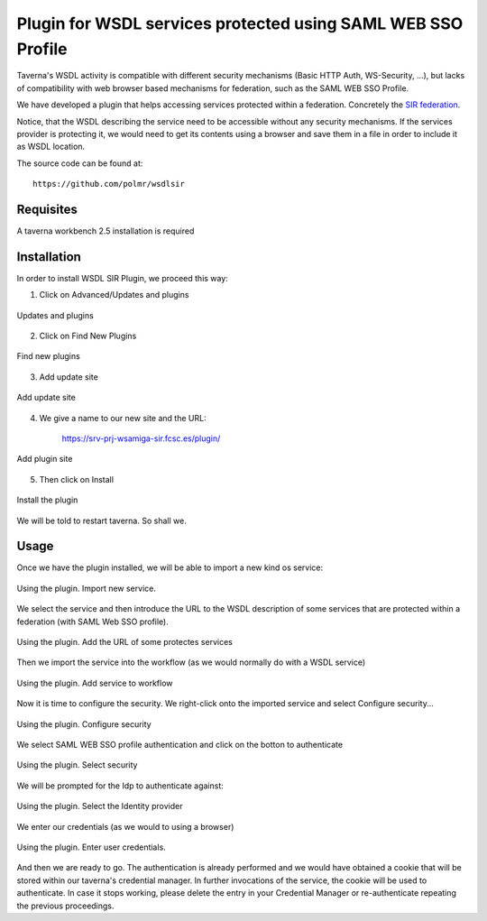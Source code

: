 Plugin for WSDL services protected using SAML WEB SSO Profile
=============================================================

Taverna's WSDL activity is compatible with different security mechanisms (Basic HTTP Auth, WS-Security, ...), but lacks of compatibility with web browser based mechanisms for federation, such as the SAML WEB SSO Profile. 

We have developed a plugin that helps accessing services protected within a federation. Concretely the `SIR federation <http://www.rediris.es/sir/index.html.es>`_.

Notice, that the WSDL describing the service need to be accessible without any security mechanisms. If the services provider is protecting it, we would need to get its contents using a browser and save them in a file in order to include it as WSDL location. 

The source code can be found at: ::
	
	https://github.com/polmr/wsdlsir
	


Requisites
----------

A taverna workbench 2.5 installation is required

Installation
------------

In order to install WSDL SIR Plugin, we proceed this way:

1. Click on Advanced/Updates and plugins

.. figure:: images/wsdlplugin/01_updates_plugins.png 
		:scale: 60 %
		:alt: WSDL Plugin installation: Updates and plugins. 
		:align: center
	
		Updates and plugins

2. Click on Find New Plugins 

.. figure:: images/wsdlplugin/02_find_new_plugins.png
		:scale: 60 %
		:alt: WSDL Plugin installation: 01_updates_plugins. 
		:align: center
	
		Find new plugins
		
3. Add update site 
		
.. figure:: images/wsdlplugin/03_add_update_site.png
		:scale: 60 %
		:alt: WSDL Plugin installation: Add update site. 
		:align: center
	
		Add update site
		
4. We give a name to our new site and the URL:

	https://srv-prj-wsamiga-sir.fcsc.es/plugin/
		
.. figure:: images/wsdlplugin/04_add_plugin_site.png
		:scale: 60 %
		:alt: WSDL Plugin installation: Add plugin site. 
		:align: center
	
		Add plugin site
		
5. Then click on Install
		
.. figure:: images/wsdlplugin/05_install_plugin.png 
		:scale: 60 %
		:alt: WSDL Plugin installation: Install the plugin. 
		:align: center
	
		Install the plugin

We will be told to restart taverna. So shall we.


Usage
-----

Once we have the plugin installed, we will be able to import a new kind os service:

.. figure:: images/wsdlplugin/usage/01_import_wsdl_federated_service.png 
		:scale: 60 %
		:alt: WSDL Plugin Usage: Import new service. 
		:align: center
	
		Using the plugin. Import new service. 

We select the service and then introduce the URL to the WSDL description of some services that are protected within a federation (with SAML Web SSO profile).

.. figure:: images/wsdlplugin/usage/02_add_URL.png 
		:scale: 60 %
		:alt: WSDL Plugin Usage: Add the URL of some protectes services
		:align: center
	
		Using the plugin. Add the URL of some protectes services

Then we import the service into the workflow (as we would normally do with a WSDL service)		

.. figure:: images/wsdlplugin/usage/03_add_to_workflow.png
		:scale: 60 %
		:alt: WSDL Plugin Usage: Add service to workflow
		:align: center
	
		Using the plugin. Add service to workflow
		
Now it is time to configure the security. We right-click onto the imported service and select Configure security... 
		
.. figure:: images/wsdlplugin/usage/04_configure_security.png 
		:scale: 60 %
		:alt: WSDL Plugin Usage: Configure security 
		:align: center
	
		Using the plugin. Configure security
		
We select SAML WEB SSO profile authentication and click on the botton to authenticate
		
.. figure:: images/wsdlplugin/usage/05_select_security.png
		:scale: 60 %
		:alt: WSDL Plugin Usage: Select security 
		:align: center
	
		Using the plugin. Select security

We will be prompted for the Idp to authenticate against: 
				
.. figure:: images/wsdlplugin/usage/06_select_idp.png
		:scale: 60 %
		:alt: WSDL Plugin Usage: Select the Identity provider. 
		:align: center
	
		Using the plugin.  Select the Identity provider
		
We enter our credentials (as we would to using a browser)
		
.. figure:: images/wsdlplugin/usage/07_enter_user_pass.png
		:scale: 60 %
		:alt: WSDL Plugin Usage: Enter user credentials. 
		:align: center
	
		Using the plugin. Enter user credentials.
		
And then we are ready to go. The authentication is already performed and we would have obtained a cookie that will be stored within our taverna's credential manager. In further invocations of the service, the cookie will be used to authenticate. In case it stops working, please delete the entry in your Credential Manager or re-authenticate repeating the previous proceedings. 


